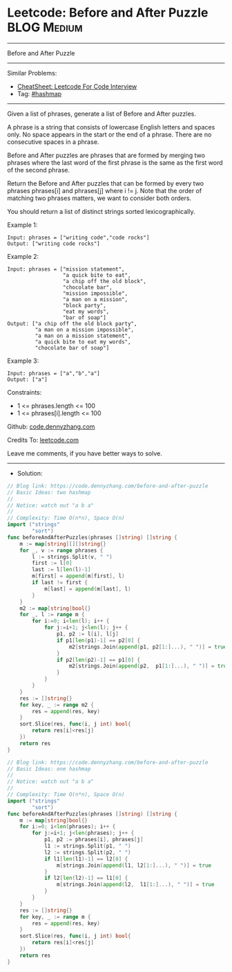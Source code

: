 * Leetcode: Before and After Puzzle                             :BLOG:Medium:
#+STARTUP: showeverything
#+OPTIONS: toc:nil \n:t ^:nil creator:nil d:nil
:PROPERTIES:
:type:     hashmap
:END:
---------------------------------------------------------------------
Before and After Puzzle
---------------------------------------------------------------------
#+BEGIN_HTML
<a href="https://github.com/dennyzhang/code.dennyzhang.com/tree/master/problems/before-and-after-puzzle"><img align="right" width="200" height="183" src="https://www.dennyzhang.com/wp-content/uploads/denny/watermark/github.png" /></a>
#+END_HTML
Similar Problems:
- [[https://cheatsheet.dennyzhang.com/cheatsheet-leetcode-A4][CheatSheet: Leetcode For Code Interview]]
- Tag: [[https://code.dennyzhang.com/review-hashmap][#hashmap]]
---------------------------------------------------------------------
Given a list of phrases, generate a list of Before and After puzzles.

A phrase is a string that consists of lowercase English letters and spaces only. No space appears in the start or the end of a phrase. There are no consecutive spaces in a phrase.

Before and After puzzles are phrases that are formed by merging two phrases where the last word of the first phrase is the same as the first word of the second phrase.

Return the Before and After puzzles that can be formed by every two phrases phrases[i] and phrases[j] where i != j. Note that the order of matching two phrases matters, we want to consider both orders.

You should return a list of distinct strings sorted lexicographically.

Example 1:
#+BEGIN_EXAMPLE
Input: phrases = ["writing code","code rocks"]
Output: ["writing code rocks"]
#+END_EXAMPLE

Example 2:
#+BEGIN_EXAMPLE
Input: phrases = ["mission statement",
                  "a quick bite to eat",
                  "a chip off the old block",
                  "chocolate bar",
                  "mission impossible",
                  "a man on a mission",
                  "block party",
                  "eat my words",
                  "bar of soap"]
Output: ["a chip off the old block party",
         "a man on a mission impossible",
         "a man on a mission statement",
         "a quick bite to eat my words",
         "chocolate bar of soap"]
#+END_EXAMPLE

Example 3:
#+BEGIN_EXAMPLE
Input: phrases = ["a","b","a"]
Output: ["a"]
#+END_EXAMPLE

Constraints:

- 1 <= phrases.length <= 100
- 1 <= phrases[i].length <= 100 

Github: [[https://github.com/dennyzhang/code.dennyzhang.com/tree/master/problems/before-and-after-puzzle][code.dennyzhang.com]]

Credits To: [[https://leetcode.com/problems/before-and-after-puzzle/description/][leetcode.com]]

Leave me comments, if you have better ways to solve.
---------------------------------------------------------------------
- Solution:

#+BEGIN_SRC go
// Blog link: https://code.dennyzhang.com/before-and-after-puzzle
// Basic Ideas: two hashmap
//
// Notice: watch out "a b a"
//
// Complexity: Time O(n*n), Space O(n)
import ("strings"
        "sort")
func beforeAndAfterPuzzles(phrases []string) []string {
    m := map[string][][]string{}
    for _, v := range phrases {
        l := strings.Split(v, " ")
        first := l[0]
        last := l[len(l)-1]
        m[first] = append(m[first], l)
        if last != first {
            m[last] = append(m[last], l)
        }
    }
    m2 := map[string]bool{}
    for _, l := range m {
        for i:=0; i<len(l); i++ {
            for j:=i+1; j<len(l); j++ {
                p1, p2 := l[i], l[j]
                if p1[len(p1)-1] == p2[0] {
                    m2[strings.Join(append(p1, p2[1:]...), " ")] = true
                }
                if p2[len(p2)-1] == p1[0] {
                    m2[strings.Join(append(p2,  p1[1:]...), " ")] = true
                }
            }
        }
    }
    res := []string{}
    for key, _ := range m2 {
        res = append(res, key)
    }
    sort.Slice(res, func(i, j int) bool{
        return res[i]<res[j]
    })
    return res
}
#+END_SRC

#+BEGIN_SRC go
// Blog link: https://code.dennyzhang.com/before-and-after-puzzle
// Basic Ideas: one hashmap
//
// Notice: watch out "a b a"
//
// Complexity: Time O(n*n), Space O(n)
import ("strings"
        "sort")
func beforeAndAfterPuzzles(phrases []string) []string {
    m := map[string]bool{}
    for i:=0; i<len(phrases); i++ {
        for j:=i+1; j<len(phrases); j++ {
            p1, p2 := phrases[i], phrases[j]
            l1 := strings.Split(p1, " ")
            l2 := strings.Split(p2, " ")
            if l1[len(l1)-1] == l2[0] {
                m[strings.Join(append(l1, l2[1:]...), " ")] = true
            }
            if l2[len(l2)-1] == l1[0] {
                m[strings.Join(append(l2,  l1[1:]...), " ")] = true
            }
        }
    }
    res := []string{}
    for key, _ := range m {
        res = append(res, key)
    }
    sort.Slice(res, func(i, j int) bool{
        return res[i]<res[j]
    })
    return res
}
#+END_SRC

#+BEGIN_HTML
<div style="overflow: hidden;">
<div style="float: left; padding: 5px"> <a href="https://www.linkedin.com/in/dennyzhang001"><img src="https://www.dennyzhang.com/wp-content/uploads/sns/linkedin.png" alt="linkedin" /></a></div>
<div style="float: left; padding: 5px"><a href="https://github.com/dennyzhang"><img src="https://www.dennyzhang.com/wp-content/uploads/sns/github.png" alt="github" /></a></div>
<div style="float: left; padding: 5px"><a href="https://www.dennyzhang.com/slack" target="_blank" rel="nofollow"><img src="https://www.dennyzhang.com/wp-content/uploads/sns/slack.png" alt="slack"/></a></div>
</div>
#+END_HTML
